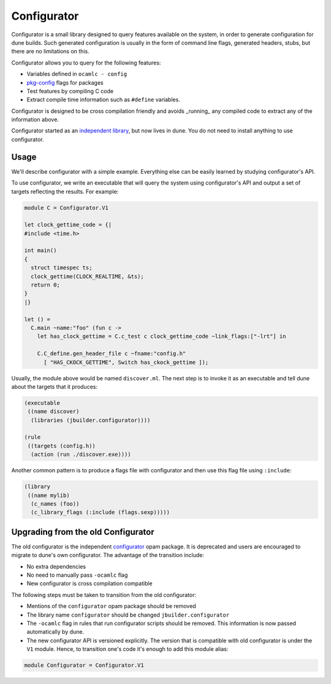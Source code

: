 ************
Configurator
************

Configurator is a small library designed to query features available on the
system, in order to generate configuration for dune builds. Such generated
configuration is usually in the form of command line flags, generated headers,
stubs, but there are no limitations on this.

Configurator allows you to query for the following features:

* Variables defined in ``ocamlc - config``

* pkg-config_ flags for packages

* Test features by compiling C code

* Extract compile time information such as ``#define`` variables.

Configurator is designed to be cross compilation friendly and avoids _running_
any compiled code to extract any of the information above.

Configurator started as an `independent library
<https://github.com/janestreet/configurator>`__, but now lives in dune. You do
not need to install anything to use configurator.

Usage
=====

We'll describe configurator with a simple example. Everything else can be easily
learned by studying configurator's API.

To use configurator, we write an executable that will query the system using
configurator's API and output a set of targets reflecting the results. For
example:

.. code-block:: ocaml

  module C = Configurator.V1

  let clock_gettime_code = {|
  #include <time.h>

  int main()
  {
    struct timespec ts;
    clock_gettime(CLOCK_REALTIME, &ts);
    return 0;
  }
  |}

  let () =
    C.main ~name:"foo" (fun c ->
      let has_clock_gettime = C.c_test c clock_gettime_code ~link_flags:["-lrt"] in

      C.C_define.gen_header_file c ~fname:"config.h"
        [ "HAS_CKOCK_GETTIME", Switch has_ckock_gettime ]);

Usually, the module above would be named ``discover.ml``. The next step is to
invoke it as an executable and tell dune about the targets that it produces:

.. code-block:: lisp

  (executable
   ((name discover)
    (libraries (jbuilder.configurator))))

  (rule
   ((targets (config.h))
    (action (run ./discover.exe))))

Another common pattern is to produce a flags file with configurator and then use
this flag file using ``:include``:

.. code-block:: lisp

  (library
   ((name mylib)
    (c_names (foo))
    (c_library_flags (:include (flags.sexp)))))

Upgrading from the old Configurator
===================================

The old configurator is the independent `configurator
<https://github.com/janestreet/configurator>`__ opam package. It is deprecated
and users are encouraged to migrate to dune's own configurator. The advantage of
the transition include:

* No extra dependencies

* No need to manually pass ``-ocamlc`` flag

* New configurator is cross compilation compatible

The following steps must be taken to transition from the old configurator:

* Mentions of the ``configurator`` opam package should be removed

* The library name ``configurator`` should be changed ``jbuilder.configurator``

* The ``-ocamlc`` flag in rules that run configurator scripts should be removed.
  This information is now passed automatically by dune.

* The new configurator API is versioned explicitly. The version that is
  compatible with old configurator is under the ``V1`` module. Hence, to
  transition one's code it's enough to add this module alias:

.. code-block:: ocaml

   module Configurator = Configurator.V1

.. _pkg-config: https://www.freedesktop.org/wiki/Software/pkg-config/
